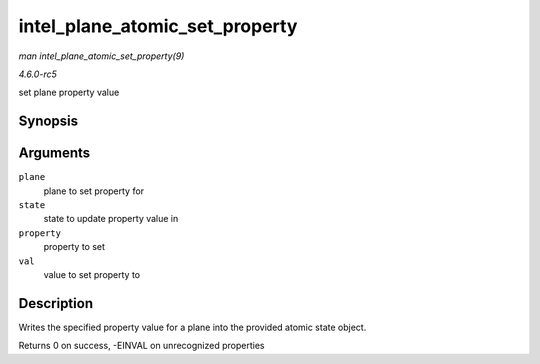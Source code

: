 .. -*- coding: utf-8; mode: rst -*-

.. _API-intel-plane-atomic-set-property:

===============================
intel_plane_atomic_set_property
===============================

*man intel_plane_atomic_set_property(9)*

*4.6.0-rc5*

set plane property value


Synopsis
========

.. c:function:: int intel_plane_atomic_set_property( struct drm_plane * plane, struct drm_plane_state * state, struct drm_property * property, uint64_t val )

Arguments
=========

``plane``
    plane to set property for

``state``
    state to update property value in

``property``
    property to set

``val``
    value to set property to


Description
===========

Writes the specified property value for a plane into the provided atomic
state object.

Returns 0 on success, -EINVAL on unrecognized properties


.. ------------------------------------------------------------------------------
.. This file was automatically converted from DocBook-XML with the dbxml
.. library (https://github.com/return42/sphkerneldoc). The origin XML comes
.. from the linux kernel, refer to:
..
.. * https://github.com/torvalds/linux/tree/master/Documentation/DocBook
.. ------------------------------------------------------------------------------
